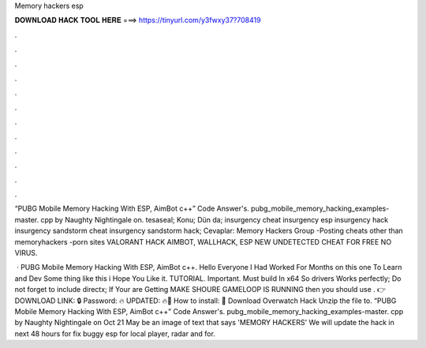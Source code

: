 Memory hackers esp



𝐃𝐎𝐖𝐍𝐋𝐎𝐀𝐃 𝐇𝐀𝐂𝐊 𝐓𝐎𝐎𝐋 𝐇𝐄𝐑𝐄 ===> https://tinyurl.com/y3fwxy37?708419



.



.



.



.



.



.



.



.



.



.



.



.

“PUBG Mobile Memory Hacking With ESP, AimBot c++” Code Answer's. pubg_mobile_memory_hacking_examples-master. cpp by Naughty Nightingale on. tesaseal; Konu; Dün da; insurgency cheat insurgency esp insurgency hack insurgency sandstorm cheat insurgency sandstorm hack; Cevaplar:  Memory Hackers Group -Posting cheats other than memoryhackers -porn sites VALORANT HACK AIMBOT, WALLHACK, ESP NEW UNDETECTED CHEAT FOR FREE NO VIRUS.

 · PUBG Mobile Memory Hacking With ESP, AimBot c++. Hello Everyone I Had Worked For Months on this one To Learn and Dev Some thing like this i Hope You Like it. TUTORIAL. Important. Must build In x64 So drivers Works perfectly; Do not forget to include directx; If Your are Getting MAKE SHOURE GAMELOOP IS RUNNING then you should use . 👉DOWNLOAD LINK: 🔒 Password: 🔥 UPDATED: 🔥🌟 How to install: 🌟 Download Overwatch Hack Unzip the file to. “PUBG Mobile Memory Hacking With ESP, AimBot c++” Code Answer's. pubg_mobile_memory_hacking_examples-master. cpp by Naughty Nightingale on Oct 21 May be an image of text that says 'MEMORY HACKERS' We will update the hack in next 48 hours for fix buggy esp for local player, radar and for.
